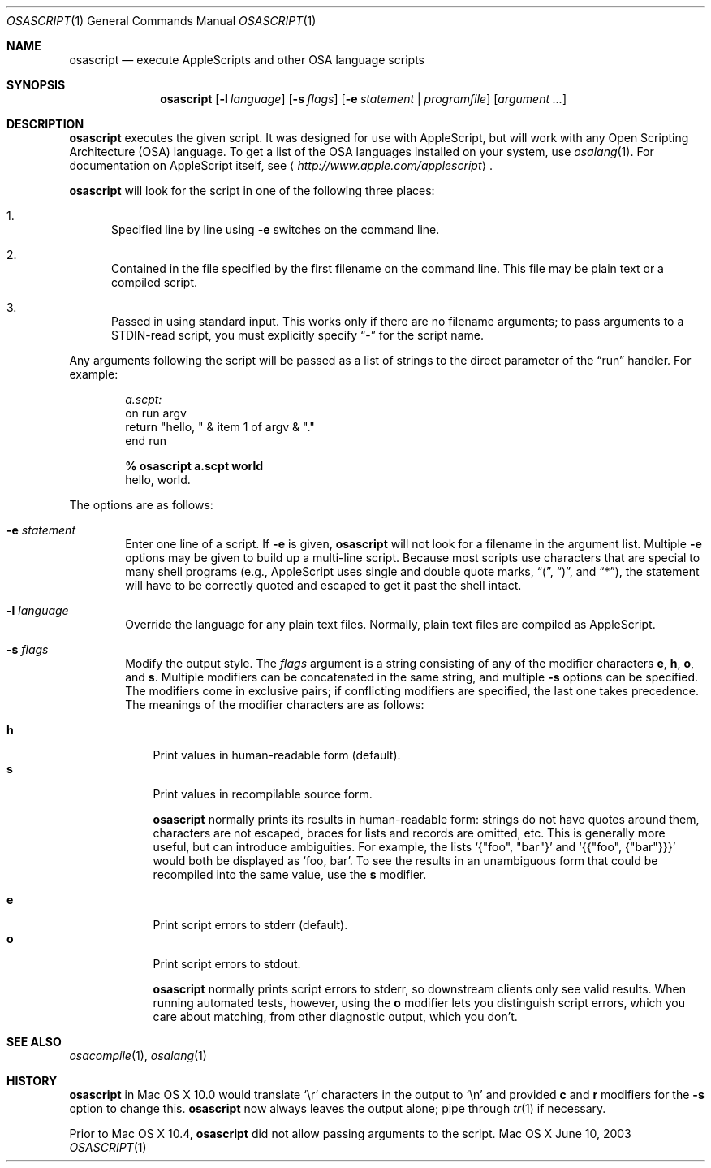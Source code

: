 .Dd June 10, 2003
.Dt OSASCRIPT 1
.Os "Mac OS X"
.Sh NAME
.Nm osascript
.Nd execute AppleScripts and other OSA language scripts
.Sh SYNOPSIS
.Nm osascript
.Bk -words
.Op Fl l Ar language
.Op Fl s Ar flags
.Op Fl e Ar statement | Ar programfile
.Op Ar argument ...
.Ek
.Sh DESCRIPTION
.Nm
executes the given script.
It was designed for use with AppleScript, but will work with any Open
Scripting Architecture
.Pq Tn OSA
language.  To get a list of the
.Tn OSA
languages installed on your system, use
.Xr osalang 1 .
For documentation on AppleScript itself, see
.Aq Pa http://www.apple.com/applescript .
.Pp
.Nm
will look for the script in one of the following three places:
.Bl -enum
.It
Specified line by line using
.Fl e
switches on the command line.
.It
Contained in the file specified by the first filename on the command
line.  This file may be plain text or a compiled script.
.It
Passed in using standard input.  This works only if there are no
filename arguments; to pass arguments to a STDIN-read script, you
must explicitly specify
.Dq -
for the script name.
.El
.Pp
Any arguments following the script will be passed as a list of strings
to the direct parameter of the
.Dq run
handler.  For example:
.Pp
.Bd -literal -offset indent -compact
.Em a.scpt:
on run argv
    return "hello, " & item 1 of argv & "."
end run

.Sy % osascript a.scpt world
hello, world.
.Ed
.Pp
The options are as follows:
.Bl -tag -width flag
.It Fl e Ar statement
Enter one line of a script.  If
.Fl e
is given,
.Nm
will not look for a filename in the argument
list.  Multiple
.Fl e
options may be given to build up a multi-line script.  Because
most scripts use characters that are special to many shell programs
(e.g., AppleScript uses single and double quote marks,
.Dq \&( ,
.Dq \&) ,
and
.Dq * ) ,
the statement will have to be correctly quoted and escaped to get it
past the shell intact.
.It Fl l Ar language
Override the language for any plain text files.  Normally, plain text
files are compiled as AppleScript.
.It Fl s Ar flags
Modify the output style.  The
.Ar flags
argument is a string consisting of any of the modifier characters
.Cm e ,
.Cm h ,
.Cm o ,
and
.Cm s .
Multiple modifiers can be concatenated in the same string, and multiple
.Fl s
options can be specified.  The modifiers come in exclusive pairs; if
conflicting modifiers are specified, the last one takes precedence.
The meanings of the modifier characters are as follows:
.Bl -item
.It
.Bl -tag -width 1n -compact
.It Cm h
Print values in human-readable form (default).
.It Cm s
Print values in recompilable source form.
.Pp
.Nm
normally prints its results in human-readable form: strings
do not have quotes around them, characters are not escaped, braces for
lists and records are omitted, etc.  This is generally more useful,
but can introduce ambiguities.  For example, the lists
.Ql {"foo", \&"bar"}
and
.Ql {{"foo", {"bar"}}}
would both be displayed as
.Ql foo, bar .
To see
the results in an unambiguous form that could be recompiled into the
same value, use the
.Cm s
modifier.
.El
.It
.Bl -tag -width 1n -compact
.It Cm e
Print script errors to stderr (default).
.It Cm o
Print script errors to stdout.
.Pp
.Nm
normally prints script errors to stderr, so downstream
clients only see valid results.  When running automated tests,
however, using the
.Cm o
modifier lets you distinguish script errors, which you care about
matching, from other diagnostic output, which you don't.
.El
.El
.El
.Sh SEE ALSO
.Xr osacompile 1 ,
.Xr osalang 1
.Sh HISTORY
.Nm
in Mac OS X 10.0 would translate
.Sq \er
characters in the output to
.Sq \en
and provided
.Cm c
and
.Cm r
modifiers for the
.Fl s
option to change this.
.Nm
now always leaves the output alone; pipe through
.Xr tr 1
if necessary.
.Pp
Prior to Mac OS X 10.4,
.Nm
did not allow passing arguments to the script.
